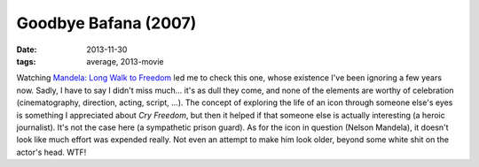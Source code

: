 Goodbye Bafana (2007)
=====================

:date: 2013-11-30
:tags: average, 2013-movie



Watching `Mandela: Long Walk to Freedom`__ led me to check this one,
whose existence I've been ignoring a few years now. Sadly, I have to
say I didn't miss much... it's as dull they come, and none of the
elements are worthy of celebration (cinematography, direction, acting,
script, ...). The concept of exploring the life of an icon through
someone else's eyes is something I appreciated about *Cry Freedom*,
but then it helped if that someone else is actually interesting (a
heroic journalist). It's not the case here (a sympathetic prison
guard). As for the icon in question (Nelson Mandela), it doesn't look
like much effort was expended really. Not even an attempt to make him
look older, beyond some white shit on the actor's head. WTF!


__ http://movies.tshepang.net/mandela-long-walk-to-freedom-2013

